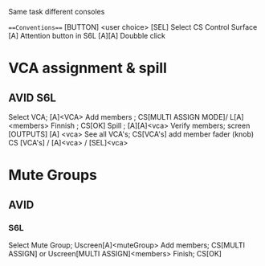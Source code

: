 # best if open on org-mode (emacs)

Same task different consoles

===Conventions===
[BUTTON]
<user choice>
[SEL] Select
CS Control Surface
[A] Attention button in S6L
[A][A] Doubble click


* VCA assignment & spill

** AVID S6L
  Select VCA;                  [A]<VCA> 
  Add members ;                CS[MULTI ASSIGN MODE]/ L[A]<members> 
  Finnish ;                    CS[OK]
  Spill ;                      [A][A]<vca>
  Verify members;              screen [OUTPUTS] [A] <vca>
  See all VCA's;               CS[VCA's]
  add member fader (knob)      CS [VCA's] / [A]<vca> / [SEL]<vca>

* Mute Groups 

** AVID 

*** S6L 
Select Mute Group;          Uscreen[A]<muteGroup>
Add members;                CS[MULTI ASSIGN] or Uscreen[MULTI ASSIGN]<members>
Finish;                     CS[OK]
